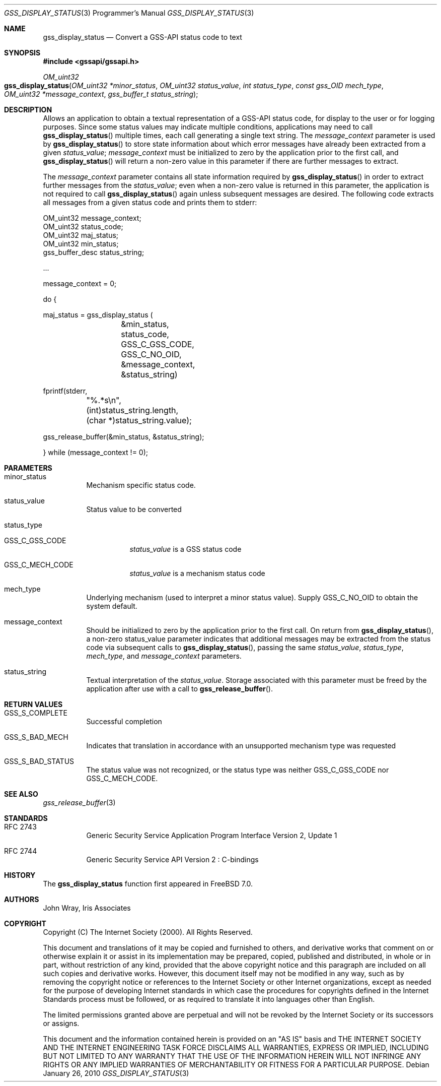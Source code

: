 .\" -*- nroff -*-
.\"
.\" Copyright (c) 2005 Doug Rabson
.\" All rights reserved.
.\"
.\" Redistribution and use in source and binary forms, with or without
.\" modification, are permitted provided that the following conditions
.\" are met:
.\" 1. Redistributions of source code must retain the above copyright
.\"    notice, this list of conditions and the following disclaimer.
.\" 2. Redistributions in binary form must reproduce the above copyright
.\"    notice, this list of conditions and the following disclaimer in the
.\"    documentation and/or other materials provided with the distribution.
.\"
.\" THIS SOFTWARE IS PROVIDED BY THE AUTHOR AND CONTRIBUTORS ``AS IS'' AND
.\" ANY EXPRESS OR IMPLIED WARRANTIES, INCLUDING, BUT NOT LIMITED TO, THE
.\" IMPLIED WARRANTIES OF MERCHANTABILITY AND FITNESS FOR A PARTICULAR PURPOSE
.\" ARE DISCLAIMED.  IN NO EVENT SHALL THE AUTHOR OR CONTRIBUTORS BE LIABLE
.\" FOR ANY DIRECT, INDIRECT, INCIDENTAL, SPECIAL, EXEMPLARY, OR CONSEQUENTIAL
.\" DAMAGES (INCLUDING, BUT NOT LIMITED TO, PROCUREMENT OF SUBSTITUTE GOODS
.\" OR SERVICES; LOSS OF USE, DATA, OR PROFITS; OR BUSINESS INTERRUPTION)
.\" HOWEVER CAUSED AND ON ANY THEORY OF LIABILITY, WHETHER IN CONTRACT, STRICT
.\" LIABILITY, OR TORT (INCLUDING NEGLIGENCE OR OTHERWISE) ARISING IN ANY WAY
.\" OUT OF THE USE OF THIS SOFTWARE, EVEN IF ADVISED OF THE POSSIBILITY OF
.\" SUCH DAMAGE.
.\"
.\"	$FreeBSD$
.\"
.\" The following commands are required for all man pages.
.Dd January 26, 2010
.Dt GSS_DISPLAY_STATUS 3 PRM
.Os
.Sh NAME
.Nm gss_display_status
.Nd Convert a GSS-API status code to text
.\" This next command is for sections 2 and 3 only.
.\" .Sh LIBRARY
.Sh SYNOPSIS
.In "gssapi/gssapi.h"
.Ft OM_uint32
.Fo gss_display_status
.Fa "OM_uint32 *minor_status"
.Fa "OM_uint32 status_value"
.Fa "int status_type"
.Fa "const gss_OID mech_type"
.Fa "OM_uint32 *message_context"
.Fa "gss_buffer_t status_string"
.Fc
.Sh DESCRIPTION
Allows an application to obtain a textual representation of a GSS-API
status code,
for display to the user or for logging purposes.
Since some status values may indicate multiple conditions,
applications may need to call
.Fn gss_display_status
multiple times,
each call generating a single text string.
The
.Fa message_context
parameter is used by
.Fn gss_display_status
to store state information about which error messages have already
been extracted from a given
.Fa status_value ;
.Fa message_context
must be initialized to zero by the application prior to the first call,
and
.Fn gss_display_status
will return a non-zero value in this parameter if there are further
messages to extract.
.Pp
The
.Fa message_context
parameter contains all state information required by
.Fn gss_display_status
in order to extract further messages from the
.Fa status_value ;
even when a non-zero value is returned in this parameter,
the application is not required to call
.Fn gss_display_status
again unless subsequent messages are desired.
The following code extracts all messages from a given status code and prints them to stderr:
.Bd -literal
OM_uint32 message_context;
OM_uint32 status_code;
OM_uint32 maj_status;
OM_uint32 min_status;
gss_buffer_desc status_string;

       ...

message_context = 0;

do {

  maj_status = gss_display_status (
		  &min_status,
		  status_code,
		  GSS_C_GSS_CODE,
		  GSS_C_NO_OID,
		  &message_context,
		  &status_string)

  fprintf(stderr,
	  "%.*s\\n",
	 (int)status_string.length,
	 (char *)status_string.value);

  gss_release_buffer(&min_status, &status_string);

} while (message_context != 0);
.Ed
.Sh PARAMETERS
.Bl -tag
.It minor_status
Mechanism specific status code.
.It status_value
Status value to be converted
.It status_type
.Bl -tag                     
.It GSS_C_GSS_CODE
.Fa status_value
is a GSS status code
.It GSS_C_MECH_CODE
.Fa status_value
is a mechanism status code
.El
.It mech_type
Underlying mechanism (used to interpret a minor status value).
Supply
.Dv GSS_C_NO_OID
to obtain the system default.
.It message_context
Should be initialized to zero by the application prior to the first
call.
On return from
.Fn gss_display_status ,
a non-zero status_value parameter indicates that additional messages
may be extracted from the status code via subsequent calls to
.Fn gss_display_status ,
passing the same
.Fa status_value ,
.Fa status_type ,
.Fa mech_type ,
and
.Fa message_context
parameters.
.It status_string
Textual interpretation of the
.Fa status_value .
Storage associated with this parameter must be freed by the
application after use with a call to
.Fn gss_release_buffer .
.El
.Sh RETURN VALUES
.Bl -tag
.It GSS_S_COMPLETE
Successful completion
.It GSS_S_BAD_MECH
Indicates that translation in accordance with an unsupported mechanism
type was requested
.It GSS_S_BAD_STATUS
The status value was not recognized, or the status type was neither
.Dv GSS_C_GSS_CODE
nor
.Dv GSS_C_MECH_CODE .
.El
.Sh SEE ALSO
.Xr gss_release_buffer 3
.Sh STANDARDS
.Bl -tag
.It RFC 2743
Generic Security Service Application Program Interface Version 2, Update 1
.It RFC 2744
Generic Security Service API Version 2 : C-bindings
.El
.Sh HISTORY
The
.Nm
function first appeared in
.Fx 7.0 .
.Sh AUTHORS
John Wray, Iris Associates
.Sh COPYRIGHT
Copyright (C) The Internet Society (2000).  All Rights Reserved.
.Pp
This document and translations of it may be copied and furnished to
others, and derivative works that comment on or otherwise explain it
or assist in its implementation may be prepared, copied, published
and distributed, in whole or in part, without restriction of any
kind, provided that the above copyright notice and this paragraph are
included on all such copies and derivative works.  However, this
document itself may not be modified in any way, such as by removing
the copyright notice or references to the Internet Society or other
Internet organizations, except as needed for the purpose of
developing Internet standards in which case the procedures for
copyrights defined in the Internet Standards process must be
followed, or as required to translate it into languages other than
English.
.Pp
The limited permissions granted above are perpetual and will not be
revoked by the Internet Society or its successors or assigns.
.Pp
This document and the information contained herein is provided on an
"AS IS" basis and THE INTERNET SOCIETY AND THE INTERNET ENGINEERING
TASK FORCE DISCLAIMS ALL WARRANTIES, EXPRESS OR IMPLIED, INCLUDING
BUT NOT LIMITED TO ANY WARRANTY THAT THE USE OF THE INFORMATION
HEREIN WILL NOT INFRINGE ANY RIGHTS OR ANY IMPLIED WARRANTIES OF
MERCHANTABILITY OR FITNESS FOR A PARTICULAR PURPOSE.
